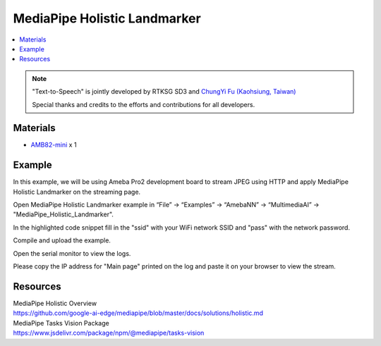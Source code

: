 MediaPipe Holistic Landmarker
=============================

.. contents::
  :local:
  :depth: 2

.. note ::
   |image_3rd_party| "Text-to-Speech" is jointly developed by RTKSG SD3 and `ChungYi Fu (Kaohsiung, Taiwan) <https://github.com/fustyles>`_

   |image_ameba_iot| Special thanks and credits to the efforts and contributions for all developers.

Materials
---------

- `AMB82-mini <https://www.amebaiot.com/en/where-to-buy-link/#buy_amb82_mini>`_ x 1

Example 
-------

In this example, we will be using Ameba Pro2 development board to stream JPEG using HTTP and apply MediaPipe Holistic Landmarker on the streaming page.

Open MediaPipe Holistic Landmarker example in “File” -> “Examples” -> “AmebaNN” -> “MultimediaAI” -> "MediaPipe_Holistic_Landmarker".

|image01|

In the highlighted code snippet fill in the "ssid" with your WiFi network SSID and "pass" with the network password.

|image02|

Compile and upload the example.

Open the serial monitor to view the logs.

|image03|

Please copy the IP address for "Main page" printed on the log and paste it on your browser to view the stream.

Resources
---------

| MediaPipe Holistic Overview
| https://github.com/google-ai-edge/mediapipe/blob/master/docs/solutions/holistic.md

| MediaPipe Tasks Vision Package
| https://www.jsdelivr.com/package/npm/@mediapipe/tasks-vision

.. |image01| image:: ../../../../../_static/amebapro2/Example_Guides/Neural_Network/Neural_Network_-_MediaPipe_Holistic_Landmarker/image01.png
   :width:  918 px
   :height:  918 px
   :scale: 80%

.. |image02| image:: ../../../../../_static/amebapro2/Example_Guides/Neural_Network/Neural_Network_-_MediaPipe_Holistic_Landmarker/image02.png
   :width:  768 px
   :height:  502 px

.. |image03| image:: ../../../../../_static/amebapro2/Example_Guides/Neural_Network/Neural_Network_-_MediaPipe_Holistic_Landmarker/image03.png
   :width:  378 px
   :height:  130 px

.. |image_ameba_iot| image:: ../../../../../_static/ameba_iot_logo.png
   :scale: 40%

.. |image_3rd_party| image:: ../../../../../_static/3rd_party_logo.png
   :scale: 10%